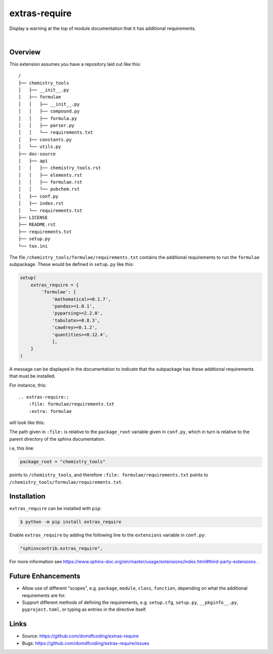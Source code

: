 ****************
extras-require
****************

.. start shields

.. image:: https://img.shields.io/travis/com/domdfcoding/extras_require/master?logo=travis
    :target: https://travis-ci.com/domdfcoding/extras_require
    :alt: Travis Build Status
.. image:: https://readthedocs.org/projects/extras_require/badge/?version=latest
    :target: https://extras_require.readthedocs.io/en/latest/?badge=latest
    :alt: Documentation Status
.. image:: https://img.shields.io/pypi/v/extras_require.svg
    :target: https://pypi.org/project/extras_require/
    :alt: PyPI
.. image:: https://img.shields.io/pypi/pyversions/extras_require.svg
    :target: https://pypi.org/project/extras_require/
    :alt: PyPI - Python Version
.. image:: https://img.shields.io/pypi/wheel/extras_require
    :target: https://pypi.org/project/extras_require/
    :alt: PyPI - Wheel
.. image:: https://img.shields.io/pypi/implementation/extras_require
    :target: https://pypi.org/project/extras_require/
    :alt: PyPI - Implementation
.. image:: https://img.shields.io/github/license/domdfcoding/extras_require
    :alt: License
    :target: https://github.com/domdfcoding/extras_require/blob/master/LICENSE
.. image:: https://img.shields.io/github/languages/top/domdfcoding/extras_require
    :alt: GitHub top language
.. image:: https://img.shields.io/github/commits-since/domdfcoding/extras_require/v0.0.0
    :target: https://github.com/domdfcoding/extras_require/pulse
    :alt: GitHub commits since tagged version
.. image:: https://img.shields.io/github/last-commit/domdfcoding/extras_require
    :target: https://github.com/domdfcoding/extras_require/commit/master
    :alt: GitHub last commit
.. image:: https://img.shields.io/maintenance/yes/2020
    :alt: Maintenance
.. image:: https://img.shields.io/codefactor/grade/github/domdfcoding/extras_require
    :target: https://www.codefactor.io/repository/github/domdfcoding/extras_require
    :alt: CodeFactor Grade

.. end shields

Display a warning at the top of module documentation that it has additional requirements.

|

Overview
--------

This extension assumes you have a repository laid out like this:

::

    /
    ├── chemistry_tools
    │   ├── __init__.py
    │   ├── formulae
    │   │   ├── __init__.py
    │   │   ├── compound.py
    │   │   ├── formula.py
    │   │   ├── parser.py
    │   │   └── requirements.txt
    │   ├── constants.py
    │   └── utils.py
    ├── doc-source
    │   ├── api
    │   │   ├── chemistry_tools.rst
    │   │   ├── elements.rst
    │   │   ├── formulae.rst
    │   │   └── pubchem.rst
    │   ├── conf.py
    │   ├── index.rst
    │   └── requirements.txt
    ├── LICENSE
    ├── README.rst
    ├── requirements.txt
    ├── setup.py
    └── tox.ini

The file ``/chemistry_tools/formulae/requirements.txt`` contains the additional requirements to run the ``formulae`` subpackage. These would be defined in ``setup.py`` like this:

.. code-block:: python

    setup(
        extras_require = {
            'formulae': [
                'mathematical>=0.1.7',
                'pandas>=1.0.1',
                'pyparsing>=2.2.0',
                'tabulate>=0.8.3',
                'cawdrey>=0.1.2',
                'quantities>=0.12.4',
                ],
        }
    )

A message can be displayed in the documentation to indicate that the subpackage has these additional requirements that must be installed.

For instance, this:

::

    .. extras-require::
        :file: formulae/requirements.txt
        :extra: formulae

will look like this:

.. image:: .images/example.png

The path given in ``:file:`` is relative to the ``package_root`` variable given in ``conf.py``, which in turn is relative to the parent directory of the sphinx documentation.

i.e, this line:

.. code-block:: python

    package_root = "chemistry_tools"

points to ``/chemistry_tools``, and therefore ``:file: formulae/requirements.txt`` points to ``/chemistry_tools/formulae/requirements.txt``.

Installation
--------------

``extras_require`` can be installed with ``pip``:

.. code-block:: bash

    $ python -m pip install extras_require

Enable ``extras_require`` by adding the following line to the ``extensions`` variable in ``conf.py``:

.. code-block:: python

    "sphinxcontrib.extras_require",

For more information see https://www.sphinx-doc.org/en/master/usage/extensions/index.html#third-party-extensions .

Future Enhancements
---------------------

* Allow use of different "scopes", e.g. ``package``, ``module``, ``class``, ``function``, depending on what the additional requirements are for.
* Support different methods of defining the requirements, e.g. ``setup.cfg``, ``setup.py``, ``__pkginfo__.py``, ``pyproject.toml``, or typing as entries in the directive itself.


Links
-----

- Source: https://github.com/domdfcoding/extras-require
- Bugs: https://github.com/domdfcoding/extras-require/issues